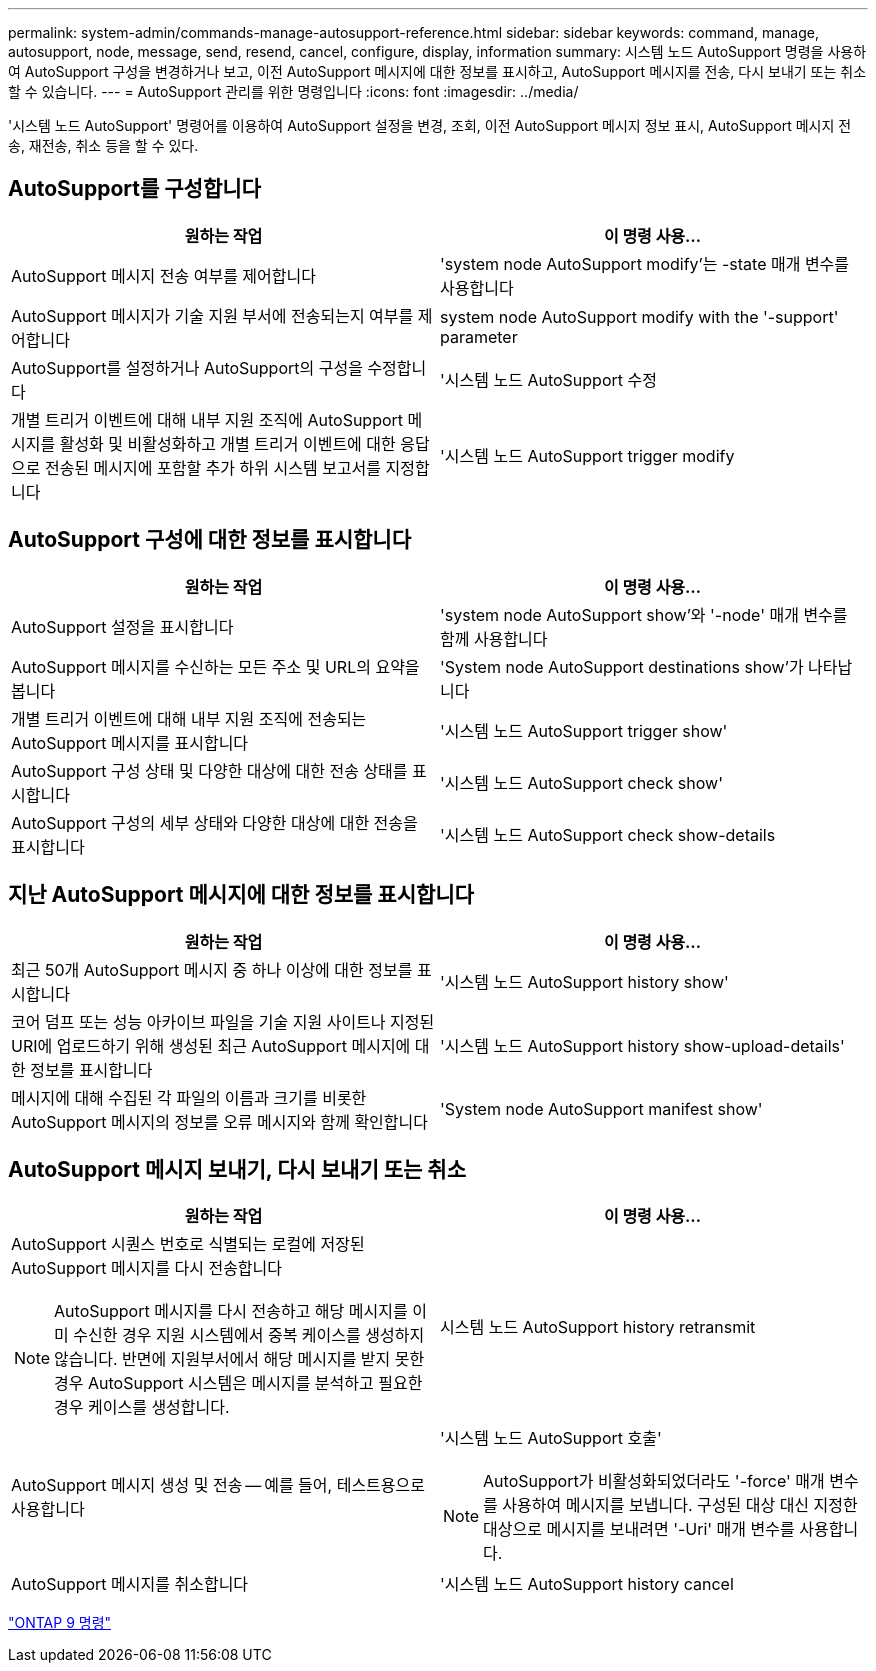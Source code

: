 ---
permalink: system-admin/commands-manage-autosupport-reference.html 
sidebar: sidebar 
keywords: command, manage, autosupport, node, message, send, resend, cancel, configure, display, information 
summary: 시스템 노드 AutoSupport 명령을 사용하여 AutoSupport 구성을 변경하거나 보고, 이전 AutoSupport 메시지에 대한 정보를 표시하고, AutoSupport 메시지를 전송, 다시 보내기 또는 취소할 수 있습니다. 
---
= AutoSupport 관리를 위한 명령입니다
:icons: font
:imagesdir: ../media/


[role="lead"]
'시스템 노드 AutoSupport' 명령어를 이용하여 AutoSupport 설정을 변경, 조회, 이전 AutoSupport 메시지 정보 표시, AutoSupport 메시지 전송, 재전송, 취소 등을 할 수 있다.



== AutoSupport를 구성합니다

|===
| 원하는 작업 | 이 명령 사용... 


 a| 
AutoSupport 메시지 전송 여부를 제어합니다
 a| 
'system node AutoSupport modify'는 -state 매개 변수를 사용합니다



 a| 
AutoSupport 메시지가 기술 지원 부서에 전송되는지 여부를 제어합니다
 a| 
system node AutoSupport modify with the '-support' parameter



 a| 
AutoSupport를 설정하거나 AutoSupport의 구성을 수정합니다
 a| 
'시스템 노드 AutoSupport 수정



 a| 
개별 트리거 이벤트에 대해 내부 지원 조직에 AutoSupport 메시지를 활성화 및 비활성화하고 개별 트리거 이벤트에 대한 응답으로 전송된 메시지에 포함할 추가 하위 시스템 보고서를 지정합니다
 a| 
'시스템 노드 AutoSupport trigger modify

|===


== AutoSupport 구성에 대한 정보를 표시합니다

|===
| 원하는 작업 | 이 명령 사용... 


 a| 
AutoSupport 설정을 표시합니다
 a| 
'system node AutoSupport show'와 '-node' 매개 변수를 함께 사용합니다



 a| 
AutoSupport 메시지를 수신하는 모든 주소 및 URL의 요약을 봅니다
 a| 
'System node AutoSupport destinations show'가 나타납니다



 a| 
개별 트리거 이벤트에 대해 내부 지원 조직에 전송되는 AutoSupport 메시지를 표시합니다
 a| 
'시스템 노드 AutoSupport trigger show'



 a| 
AutoSupport 구성 상태 및 다양한 대상에 대한 전송 상태를 표시합니다
 a| 
'시스템 노드 AutoSupport check show'



 a| 
AutoSupport 구성의 세부 상태와 다양한 대상에 대한 전송을 표시합니다
 a| 
'시스템 노드 AutoSupport check show-details

|===


== 지난 AutoSupport 메시지에 대한 정보를 표시합니다

|===
| 원하는 작업 | 이 명령 사용... 


 a| 
최근 50개 AutoSupport 메시지 중 하나 이상에 대한 정보를 표시합니다
 a| 
'시스템 노드 AutoSupport history show'



 a| 
코어 덤프 또는 성능 아카이브 파일을 기술 지원 사이트나 지정된 URI에 업로드하기 위해 생성된 최근 AutoSupport 메시지에 대한 정보를 표시합니다
 a| 
'시스템 노드 AutoSupport history show-upload-details'



 a| 
메시지에 대해 수집된 각 파일의 이름과 크기를 비롯한 AutoSupport 메시지의 정보를 오류 메시지와 함께 확인합니다
 a| 
'System node AutoSupport manifest show'

|===


== AutoSupport 메시지 보내기, 다시 보내기 또는 취소

|===
| 원하는 작업 | 이 명령 사용... 


 a| 
AutoSupport 시퀀스 번호로 식별되는 로컬에 저장된 AutoSupport 메시지를 다시 전송합니다

[NOTE]
====
AutoSupport 메시지를 다시 전송하고 해당 메시지를 이미 수신한 경우 지원 시스템에서 중복 케이스를 생성하지 않습니다. 반면에 지원부서에서 해당 메시지를 받지 못한 경우 AutoSupport 시스템은 메시지를 분석하고 필요한 경우 케이스를 생성합니다.

==== a| 
시스템 노드 AutoSupport history retransmit



 a| 
AutoSupport 메시지 생성 및 전송 -- 예를 들어, 테스트용으로 사용합니다
 a| 
'시스템 노드 AutoSupport 호출'

[NOTE]
====
AutoSupport가 비활성화되었더라도 '-force' 매개 변수를 사용하여 메시지를 보냅니다. 구성된 대상 대신 지정한 대상으로 메시지를 보내려면 '-Uri' 매개 변수를 사용합니다.

====


 a| 
AutoSupport 메시지를 취소합니다
 a| 
'시스템 노드 AutoSupport history cancel

|===
http://docs.netapp.com/ontap-9/topic/com.netapp.doc.dot-cm-cmpr/GUID-5CB10C70-AC11-41C0-8C16-B4D0DF916E9B.html["ONTAP 9 명령"]
